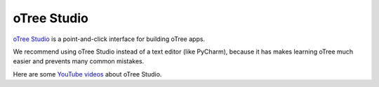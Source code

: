 .. _studio:

oTree Studio
============

`oTree Studio <https://www.otreehub.com/studio>`__
is a point-and-click interface for building oTree apps.

We recommend using oTree Studio instead of a text editor (like PyCharm),
because it has makes learning oTree much easier and
prevents many common mistakes.

Here are some `YouTube videos <https://www.youtube.com/channel/UCR9BIa4PqQJt1bjXoe7ffPg/videos>`__ about oTree Studio.
